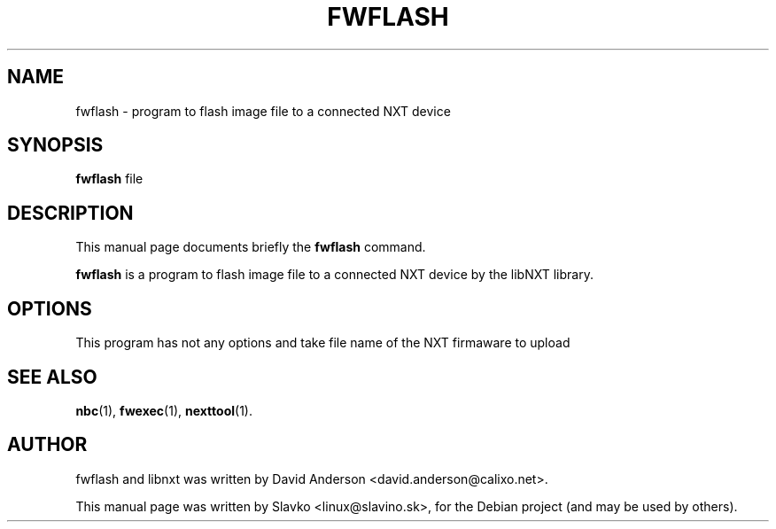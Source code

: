.TH FWFLASH 1 "January 12, 2013"
.\" Please adjust this date whenever revising the manpage.
.\"
.\" Some roff macros, for reference:
.\" .nh        disable hyphenation
.\" .hy        enable hyphenation
.\" .ad l      left justify
.\" .ad b      justify to both left and right margins
.\" .nf        disable filling
.\" .fi        enable filling
.\" .br        insert line break
.\" .sp <n>    insert n+1 empty lines
.\" for manpage-specific macros, see man(7)
.SH NAME
fwflash \- program to flash image file to a connected NXT device
.SH SYNOPSIS
.B fwflash 
file
.SH DESCRIPTION
This manual page documents briefly the
.B fwflash
command.
.PP
\fBfwflash\fP is a program to flash image file to a connected NXT device
by the libNXT library.
.SH OPTIONS
This program has not any options and take file name of the NXT firmaware 
to upload
.SH SEE ALSO
.BR nbc (1),
.BR fwexec (1),
.BR nexttool (1).
.br
.SH AUTHOR
fwflash and libnxt was written by David Anderson <david.anderson@calixo.net>.
.PP
This manual page was written by Slavko <linux@slavino.sk>,
for the Debian project (and may be used by others).

